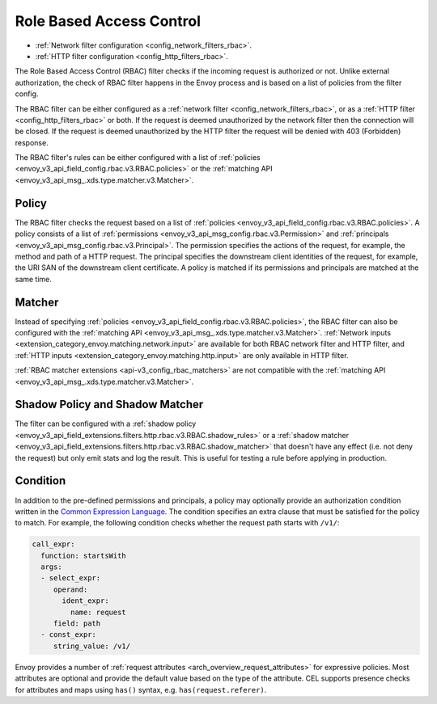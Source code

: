 .. _arch_overview_rbac:

Role Based Access Control
=========================

* :ref:`Network filter configuration <config_network_filters_rbac>`.
* :ref:`HTTP filter configuration <config_http_filters_rbac>`.

The Role Based Access Control (RBAC) filter checks if the incoming request is authorized or not.
Unlike external authorization, the check of RBAC filter happens in the Envoy process and is
based on a list of policies from the filter config.

The RBAC filter can be either configured as a :ref:`network filter <config_network_filters_rbac>`,
or as a :ref:`HTTP filter <config_http_filters_rbac>` or both. If the request is deemed unauthorized
by the network filter then the connection will be closed. If the request is deemed unauthorized by
the HTTP filter the request will be denied with 403 (Forbidden) response.

The RBAC filter's rules can be either configured with a list of
:ref:`policies <envoy_v3_api_field_config.rbac.v3.RBAC.policies>` or the
:ref:`matching API <envoy_v3_api_msg_.xds.type.matcher.v3.Matcher>`.

Policy
------

The RBAC filter checks the request based on a list of
:ref:`policies <envoy_v3_api_field_config.rbac.v3.RBAC.policies>`. A policy consists of a list of
:ref:`permissions <envoy_v3_api_msg_config.rbac.v3.Permission>` and
:ref:`principals <envoy_v3_api_msg_config.rbac.v3.Principal>`. The permission specifies the actions of
the request, for example, the method and path of a HTTP request. The principal specifies the
downstream client identities of the request, for example, the URI SAN of the downstream client
certificate. A policy is matched if its permissions and principals are matched at the same time.

.. _arch_overview_rbac_matcher:

Matcher
-------
Instead of specifying :ref:`policies <envoy_v3_api_field_config.rbac.v3.RBAC.policies>`, the RBAC
filter can also be configured with the :ref:`matching API <envoy_v3_api_msg_.xds.type.matcher.v3.Matcher>`.
:ref:`Network inputs <extension_category_envoy.matching.network.input>` are available for both RBAC
network filter and HTTP filter, and :ref:`HTTP inputs <extension_category_envoy.matching.http.input>`
are only available in HTTP filter.

:ref:`RBAC matcher extensions <api-v3_config_rbac_matchers>` are not compatible with the
:ref:`matching API <envoy_v3_api_msg_.xds.type.matcher.v3.Matcher>`.

Shadow Policy and Shadow Matcher
--------------------------------

The filter can be configured with a
:ref:`shadow policy <envoy_v3_api_field_extensions.filters.http.rbac.v3.RBAC.shadow_rules>` or a
:ref:`shadow matcher <envoy_v3_api_field_extensions.filters.http.rbac.v3.RBAC.shadow_matcher>` that
doesn't have any effect (i.e. not deny the request) but only emit stats and log the result. This is
useful for testing a rule before applying in production.

.. _arch_overview_condition:

Condition
---------

In addition to the pre-defined permissions and principals, a policy may optionally provide an
authorization condition written in the `Common Expression Language
<https://github.com/google/cel-spec/blob/master/doc/intro.md>`_. The condition specifies an extra
clause that must be satisfied for the policy to match. For example, the following condition checks
whether the request path starts with ``/v1/``:

.. code-block:: yaml

  call_expr:
    function: startsWith
    args:
    - select_expr:
       operand:
         ident_expr:
           name: request
       field: path
    - const_expr:
       string_value: /v1/

Envoy provides a number of :ref:`request attributes <arch_overview_request_attributes>`
for expressive policies. Most attributes are optional and provide the default
value based on the type of the attribute. CEL supports presence checks for
attributes and maps using ``has()`` syntax, e.g. ``has(request.referer)``.
